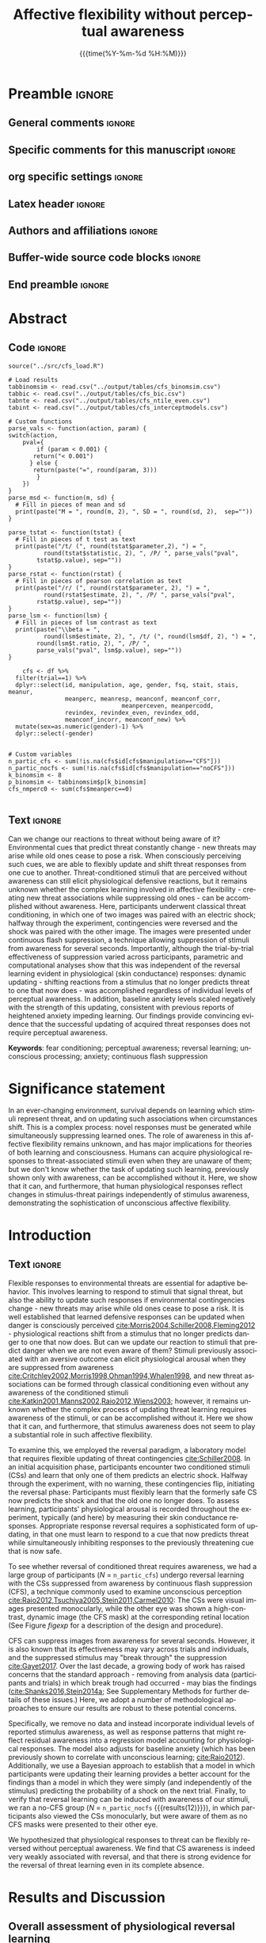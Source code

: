 #+TITLE: *Affective flexibility without perceptual awareness*
* Preamble                                                    :ignore:
** General comments                                           :ignore:
# ----------------------------------------------------------------------
# - Turn on synonyms by starting synosaurus-mode
# - Look up words using C-c sr
# - Turn on dictionary by starting flyspell-mode
# - Count words by section using org-wc-display
# ----------------------------------------------------------------------
** Specific comments for this manuscript                       :ignore:
# ----------------------------------------------------------------------
# Potential reviewers:
# - Stephen Flemming
# - Hakwan Lau
# ----------------------------------------------------------------------
** org specific settings                                        :ignore:
# ----------------------------------------------------------------------
#+OPTIONS: email:nil toc:nil num:nil author:nil date:t tex:t
#+STARTUP: align fold
#+SEQ_TODO: TODO(t) | DONE(d)
#+TAGS: figure(f) check(c) noexport(n) ignore(i)
#+LANGUAGE: en
#+EXCLUDE_TAGS: noexport TODO
#+DATE: {{{time(%Y-%m-%d %H:%M)}}}
# ----------------------------------------------------------------------
** Latex header                                                 :ignore:
# ----------------------------------------------------------------------
#+LATEX_CLASS:  myarticle
#+LATEX_HEADER: \usepackage{graphicx}
#+LATEX_HEADER: \usepackage{textcomp}
#+LATEX_HEADER: \usepackage{setspace}
#+LATEX_HEADER: \usepackage{amsmath}
#+LATEX_HEADER: \usepackage{mathtools}
# LATEX_HEADER: \usepackage{natbib}
#+LATEX_HEADER: \usepackage{cite}
#+LATEX_HEADER: \usepackage[labelfont=bf]{caption}
#+LATEX_HEADER: \usepackage{times}
# LATEX_HEADER: \renewcommand{\familydefault}{bch}
#+LATEX_HEADER: \usepackage[T1]{fontenc}
#+LATEX_HEADER: \graphicspath{{../output/figures/}{../lib/}}
#+LATEX_HEADER: \topmargin 0.0cm
#+LATEX_HEADER: \oddsidemargin 0.2cm
#+LATEX_HEADER: \textwidth 16cm 
#+LATEX_HEADER: \textheight 21cm
#+LATEX_HEADER: \footskip 1.0cm
#+LATEX_HEADER: \DeclarePairedDelimiterX{\infdivx}[2]{(}{)}{% 
#+LATEX_HEADER:       #1\;\delimsize\|\;#2% 
#+LATEX_HEADER: } 
#+LATEX_HEADER: \newcommand{\infdiv}{D_{KL}\infdivx} 
#+LATEX_HEADER: \DeclarePairedDelimiter{\norm}{\lVert}{\rVert}
#+LATEX_HEADER: \newcommand\sumin{\sum_{i=1}^{n}}
#+LATEX_HEADER: \newcommand{\Xoi}[1]{#1(i)}
#+LATEX_HEADER: \newcommand{\frakPQ}[2]{\frac{\Xoi{#1}}{\Xoi{#2}}}
#+LATEX_HEADER: \newcommand{\DKLPQ}[3]{D_{\mathrm{KL}}(#1 #3 #2)}
# LATEX_HEADER: \usepackage{indentfirst}
# ----------------------------------------------------------------------
** Authors and affiliations                                     :ignore:
# ----------------------------------------------------------------------
#+LATEX_HEADER: \author{
#+LATEX_HEADER: Philipp Homan,$^{1}$ 
#+LATEX_HEADER: H. Lee Lau,$^{1}$ 
#+LATEX_HEADER: Ifat Levy,$^{2}$
#+LATEX_HEADER: Candace M. Raio,$^{3}$ 
#+LATEX_HEADER: Dominik R. Bach,$^{4, 5}$\\ 
#+LATEX_HEADER: David Carmel,$^{6\ast}$
#+LATEX_HEADER: Daniela Schiller,$^{1\ast}$\\
#+LATEX_HEADER: \\
#+LATEX_HEADER: \normalsize{$^{1}$Department of Psychiatry,} 
#+LATEX_HEADER: \normalsize{Department of Neuroscience, and }
#+LATEX_HEADER: \normalsize{Friedman Brain Institute,}\\
#+LATEX_HEADER: \normalsize{Icahn School of Medicine at Mount Sinai}\\
#+LATEX_HEADER: \normalsize{1470 Madison Ave, NY, NY 10029, USA.}\\
#+LATEX_HEADER: \normalsize{$^{2}$Departments of Comparative Medicine,} 
#+LATEX_HEADER: \normalsize{Neuroscience and Psychology}\\
#+LATEX_HEADER: \normalsize{Yale University,}
#+LATEX_HEADER: \normalsize{New Haven, CT, USA.}\\
#+LATEX_HEADER: \normalsize{$^{3}$Department of Psychology, } 
#+LATEX_HEADER: \normalsize{New York University}\\
#+LATEX_HEADER: \normalsize{6 Washington Place, NY, NY 10003, USA.}\\
#+LATEX_HEADER: \normalsize{$^{4}$Clinical Psychiatry Research}\\
#+LATEX_HEADER: \normalsize{Department of Psychiatry, Psychotherapy, } 
#+LATEX_HEADER: \normalsize{and Psychosomatics}\\
#+LATEX_HEADER: \normalsize{University of Zurich, Zurich, Switzerland}\\
#+LATEX_HEADER: \normalsize{$^{5}$Wellcome Centre for Human Neuroimaging,}\\
#+LATEX_HEADER: \normalsize{12 Queen Square, London WC1N 3BG, UK}\\
#+LATEX_HEADER: \normalsize{$^{6}$Psychology Department, } 
#+LATEX_HEADER: \normalsize{University of Edinburgh}\\
#+LATEX_HEADER: \normalsize{7 George Square, Edinburgh EH8 9JZ, UK.}\\
#+LATEX_HEADER: \\
#+LATEX_HEADER: \normalsize{$^{\ast}$These authors contributed equally}\\ 
#+LATEX_HEADER: \normalsize{$^{\ast}$Correspondence: daniela.schiller@mssm.edu}
#+LATEX_HEADER: \normalsize{or dave.carmel@ed.ac.uk}\\
#+LATEX_HEADER: \\
# LATEX_HEADER: \normalsize{Word count: 595 + 1331 + 1083 + 922 words}
#+LATEX_HEADER: }
# -------------------------------------------------------------------------------
** Buffer-wide source code blocks                               :ignore:
# ----------------------------------------------------------------------
# Set elisp variables need for nice formatting We want no new lines in
# inline results and a paragraph size of 80 characters Important: this
# has to be evaluated witch C-c C-c in order to work in the current
# buffer
#+BEGIN_SRC emacs-lisp :exports none :results silent

; set timestamp format
;(setq org-export-date-timestamp-format "%FT%T%z")
(require 'org-wc)
(flyspell-mode t)
;(evil-declare-change-repeat 'company-complete)
(setq synosaurus-choose-method 'popup)
(synosaurus-mode t)
(auto-complete-mode t)
;(ac-config-default)
;(add-to-list 'ac-modes 'org-mode)
(linum-mode t)
(whitespace-mode t)
(setq org-babel-inline-result-wrap "%s")
(setq org-export-with-broken-links "mark")
(setq fill-column 72)
(setq whitespace-line-column 72)
;(setq org-latex-caption-above '(table image))
(setq org-latex-caption-above nil)
(org-toggle-link-display)
; don't remove logfiles at export
(setq org-latex-remove-logfiles nil)

; Keybindings
; (global-set-key (kbd "<f7> c") "#+CAPTION: ")
(defun setfillcolumn72 ()
	 (interactive)
   (setq fill-column 72)
	 )

(defun setfillcolumn42 ()
	 (interactive)
   (setq fill-column 42)
 )
(define-key org-mode-map (kbd "C-c c #") "#+CAPTION: ")
(define-key org-mode-map (kbd "C-c l #") "#+LATEX_HEADER: ")
(define-key org-mode-map (kbd "C-c f c 4 2") 'setfillcolumn42)
(define-key org-mode-map (kbd "C-c f c 7 2") 'setfillcolumn72)

(setq org-odt-category-map-alist
    '(("__Figure__" "*Figure*" "value" "Figure" org-odt--enumerable-image-p)))


; let ess not ask for starting directory
(setq ess-ask-for-ess-directory nil)

;(setq org-latex-pdf-process '("latexmk -pdflatex='xelatex
;-output-directory=../output/tex/ -interaction nonstopmode' -pdf
;-bibtex -f %f"))
(setq org-latex-logfiles-extensions 
    (quote("bcf" "blg" "fdb_latexmk" "fls" 
    "figlist" "idx" "log" "nav" "out" "ptc" 
    "run.xml" "snm" "toc" "vrb" "xdv")))

; deactivate link resolving
(setq org-activate-links nil)


#+END_SRC
#
#
#
# ----------------------------------------------------------------------
** End preamble                                                 :ignore:
# ----------------------------------------------------------------------
# Start with doublespacing 

\doublespacing
\clearpage

* Abstract
** Code                                                       :ignore:
#+HEADER: :exports none
#+BEGIN_SRC R :colnames yes :results silent :session 
source("../src/cfs_load.R")

# Load results
tabbinomsim <- read.csv("../output/tables/cfs_binomsim.csv")
tabbic <- read.csv("../output/tables/cfs_bic.csv")
tabnte <- read.csv("../output/tables/cfs_ntile_even.csv")
tabint <- read.csv("../output/tables/cfs_interceptmodels.csv")

# Custom functions
parse_vals <- function(action, param) {
switch(action,
	pval={
		if (param < 0.001) {
       return("< 0.001")
	  } else {
       return(paste("=", round(param, 3)))
		}
	})
}
parse_msd <- function(m, sd) {
  # Fill in pieces of mean and sd 
  print(paste("M = ", round(m, 2), ", SD = ", round(sd, 2),  sep=""))
}

parse_tstat <- function(tstat) {
  # Fill in pieces of t test as text
  print(paste("/t/ (", round(tstat$parameter,2), ") = ",
	      round(tstat$statistic, 2), ", /P/ ", parse_vals("pval", 
        tstat$p.value), sep=""))
}
parse_rstat <- function(rstat) {
  # Fill in pieces of pearson correlation as text
  print(paste("/r/ (", round(rstat$parameter, 2), ") = ",
	      round(rstat$estimate, 2), ", /P/ ", parse_vals("pval", 
        rstat$p.value), sep=""))
}
parse_lsm <- function(lsm) {
  # Fill in pieces of lsm contrast as text
  print(paste("\\beta = ",
	      round(lsm$estimate, 2), ", /t/ (", round(lsm$df, 2), ") = ", 
        round(lsm$t.ratio, 2), ", /P/ ", 
        parse_vals("pval", lsm$p.value), sep=""))
}

	cfs <- df %>% 
  filter(trial==1) %>%
  dplyr::select(id, manipulation, age, gender, fsq, stait, stais, meanur,
                meanperc, meanresp, meanconf, meanconf_corr,
								meanperceven, meanpercodd,
                revindex, revindex_even, revindex_odd,
                meanconf_incorr, meanconf_new) %>%
  mutate(sex=as.numeric(gender)-1) %>% 
  dplyr::select(-gender)


# Custom variables
n_partic_cfs <- sum(!is.na(cfs$id[cfs$manipulation=="CFS"]))
n_partic_nocfs <- sum(!is.na(cfs$id[cfs$manipulation=="noCFS"]))
k_binomsim <- 8
p_binomsim <- tabbinomsim$p[k_binomsim]
cfs_nmperc0 <- sum(cfs$meanperc==0)

#+END_SRC
** Text                                                       :ignore:
Can we change our reactions to threat without being aware of it?
Environmental cues that predict threat constantly change - new threats
may arise while old ones cease to pose a risk. When consciously
perceiving such cues, we are able to flexibly update and shift threat
responses from one cue to another. Threat-conditioned stimuli that are
perceived without awareness can still elicit physiological defensive
reactions, but it remains unknown whether the complex learning involved
in affective flexibility - creating new threat associations while
suppressing old ones - can be accomplished without awareness. Here,
participants underwent classical threat conditioning, in which one of
two images was paired with an electric shock; halfway through the
experiment, contingencies were reversed and the shock was paired with
the other image. The images were presented under continuous flash
suppression, a technique allowing suppression of stimuli from awareness
for several seconds. Importantly, although the trial-by-trial
effectiveness of suppression varied across participants, parametric and
computational analyses show that this was independent of the reversal
learning evident in physiological (skin conductance) responses:
dynamic updating - shifting reactions from a stimulus that no
longer predicts threat to one that now does - was accomplished
regardless of individual levels of perceptual awareness. In addition,
baseline anxiety levels scaled negatively with the strength of this
updating, consistent with previous reports of heightened anxiety
impeding learning. Our findings provide convincing evidence that the
successful updating of acquired threat responses does not require
perceptual awareness.
	
*Keywords*: fear conditioning; perceptual awareness; reversal learning;
unconscious processing; anxiety; continuous flash suppression

\clearpage

* Significance statement
In an ever-changing environment, survival depends on learning which
stimuli represent threat, and on updating such associations when
circumstances shift. This is a complex process: novel responses must be
generated while simultaneously suppressing learned ones. The role of
awareness in this affective flexibility remains unknown, and has major
implications for theories of both learning and consciousness. Humans can
acquire physiological responses to threat-associated stimuli even when
they are unaware of them; but we don't know whether the task of updating
such learning, previously shown only with awareness, can be accomplished
without it. Here, we show that it can, and furthermore, that human
physiological responses reflect changes in stimulus-threat pairings
independently of stimulus awareness, demonstrating the sophistication of
unconscious affective flexibility.

\clearpage

* Introduction
** Text                                                        :ignore:
Flexible responses to environmental threats are essential for adaptive
behavior. This involves learning to respond to stimuli that signal
threat, but also the ability to update such responses if environmental
contingencies change - new threats may arise while old ones cease to
pose a risk. It is well established that learned defensive responses can
be updated when danger is consciously perceived
[[cite:Morris2004,Schiller2008,Fleming2012]] - physiological reactions
shift from a stimulus that no longer predicts danger to one that now
does. But can we update our reaction to stimuli that predict danger when
we are not even aware of them? Stimuli previously associated with an
aversive outcome can elicit physiological arousal when they are
suppressed from awareness
[[cite:Critchley2002,Morris1998,Ohman1994,Whalen1998]], and new threat
associations can be formed through classical conditioning even without
any awareness of the conditioned stimuli
[[cite:Katkin2001,Manns2002,Raio2012,Wiens2003]]; however, it remains
unknown whether the complex process of updating threat learning requires
awareness of the stimuli, or can be accomplished without it. Here we
show that it can, and furthermore, that stimulus awareness does not seem
to play a substantial role in such affective flexibility.

To examine this, we employed the reversal paradigm, a laboratory model
that requires flexible updating of threat contingencies
[[cite:Schiller2008]]. In an initial acquisition phase, participants
encounter two conditioned stimuli (CSs) and learn that only one of them
predicts an electric shock. Halfway through the experiment, with no
warning, these contingencies flip, initiating the reversal phase:
Participants must flexibly learn that the formerly safe CS now predicts
the shock and that the old one no longer does. To assess learning,
participants' physiological arousal is recorded throughout the
experiment, typically (and here) by measuring their skin conductance
responses. Appropriate response reversal requires a sophisticated form
of updating, in that one must learn to respond to a cue that now
predicts threat while simultaneously inhibiting responses to the
previously threatening cue that is now safe.

To see whether reversal of conditioned threat requires awareness, we had
a large group of participants (/N/ = src_R[:session]{n_partic_cfs})
undergo reversal learning with the CSs suppressed from awareness by
continuous flash suppression (CFS), a technique commonly used to examine
unconscious perception
[[cite:Raio2012,Tsuchiya2005,Stein2011,Carmel2010]]: The CSs were visual
images presented monocularly, while the other eye was shown a
high-contrast, dynamic image (the CFS mask) at the corresponding retinal
location (See Figure [[figexp]] for a description of the design and
procedure).

CFS can suppress images from awareness for several seconds. However, it
is also known that its effectiveness may vary across trials and
individuals, and the suppressed stimulus may "break through" the
suppression [[cite:Gayet2017]]. Over the last decade, a growing body of
work has raised concerns that the standard approach - removing from
analysis data (participants and trials) in which break trough had
occurred - may bias the findings ([[cite:Shanks2016,Stein2014a]]; See
Supplementary Methods for further details of these issues.) Here, we
adopt a number of methodological approaches to ensure our results are
robust to these potential concerns.

Specifically, we remove no data and instead incorporate individual
levels of reported stimulus awareness, as well as response patterns that
might reflect residual awareness into a regression model accounting for
physiological responses. The model also adjusts for baseline anxiety
(which has been previously shown to correlate with unconscious learning;
[[cite:Raio2012]]). Additionally, we use a Bayesian approach to
establish that a model in which participants were updating their
learning provides a better account for the findings than a model in
which they were simply (and independently of the stimulus) predicting
the probability of a shock on the next trial. Finally, to verify that
reversal learning can be induced with awareness of our stimuli, we ran a
no-CFS group (/N/ = src_R[:session]{n_partic_nocfs} {{{results(12)}}}),
in which participants also viewed the CSs monocularly, but were aware of
them as no CFS masks were presented to their other eye.

We hypothesized that physiological responses to threat can be flexibly
reversed without perceptual awareness. We find that CS awareness is
indeed very weakly associated with reversal, and that there is strong
evidence for the reversal of threat learning even in its complete
absence.

* Results and Discussion
** Overall assessment of physiological reversal learning
*** Code                                                      :ignore:
#+HEADER: :exports none
#+BEGIN_SRC R :colnames yes :results silent :session 
dfm <- df %>% dplyr::select(id, manipulation, stage, spider,
                            trial, ctrial, logdcm2) #%>%
  #group_by(stage, spider, id)
lmerfit <- lmer(scale(logdcm2) ~ manipulation * stage * spider + 
                    scale(ctrial) + (1 + stage + spider|id), data=dfm)
lsm <- lsmeans(lmerfit, c("manipulation", "stage", "spider"))
ct1 <- contrast(lsm, list("CFS, Acq > Rev"=c(1, 0, -1, 0, -1, 0,  1, 0),
                          "no-CFS, Acq > Rev"=c(0, 1, 0, -1, 0, -1,  0, 1),
                          "CFS > no-CFS"=c(1, -1, -1, 1, -1, 1,  1, -1)))
ct1df <- as.data.frame(summary(ct1))
#+END_SRC

*** Text                                                        :ignore:
To assess the physiological arousal evoked by CSs, we used a model-based
approach [[cite:Bach2010]] to estimate the amplitude of anticipatory
sudomotor nerve activity (SNA) from skin conductance data recorded
during stimulus presentation. A variational Bayes approximation was
employed to invert a forward model that describes how hidden SNA
translates into observable SCRs (see Materials and Methods). Previous
work has shown that this approach is more sensitive than conventional
SCR peak-to-peak analysis [[cite:Bach2010,Bach2014,Staib2015]]. Figure
[[figtc]]A shows the time course of evoked SNA to Spiders A and B,
separately for the CFS and no-CFS groups. In both groups, responses to
Spider A relative to Spider B were larger during the acquisition phase
and smaller during the reversal phase. To quantify the magnitude of
physiological reversal learning, we calculated a reversal learning index
for each participant (see Materials and Methods). The reversal learning
index was positive (indicating successful reversal) and significantly
greater than zero for both the CFS and no-CFS groups (Figure
[[figtc]]B).

Specifically, a linear mixed model (see Materials and Methods for
details) revealed a significant interaction of stage and spider in both
groups (CFS: src_R[:session]{parse_lsm(ct1df[1, ])} {{{results(\beta =
0.27\, /t/ (2935) = 4.23\, /P/ = < 0.001)}}}; no-CFS:
src_R[:session]{parse_lsm(ct1df[2, ])} {{{results(\beta = 1.23\, /t/
(2935) = 7.29\, /P/ = < 0.001)}}}); the interaction was stronger in the
no-CFS group than the CFS group (interaction of group, stage, and
spider; src_R[:session]{parse_lsm(ct1df[3, ])} {{{results(\beta =
-0.96\, /t/ (2935) = -5.35\, /P/ = < 0.001)}}}). Note that a significant
interaction is formally equivalent to a significant reversal learning
index. These results indicate that
reversal learning was evident in both groups, and more pronounced in the
no-CFS group.

As previous work has found a negative association between anxiety and
threat acquisition with and without awareness [[cite:Raio2012]], we also
calculated correlations between the CFS group's baseline anxiety
measures (STAIT, STAIS, FSQ) and the reversal learning index. Overall,
reversal learning decreased significantly with increasing levels of
state and trait anxiety, and to a lesser but non-significant extent for
spider phobia (Figure [[figtc]]C).

** Reversal learning and perceptual awareness
*** Code                                                       :ignore:
#+HEADER: :exports none
#+BEGIN_SRC R :colnames yes :results silent :session 
t1 <- t.test(meanresp ~ manipulation, data=cfs)
t2 <- t.test(cfs$meanresp[cfs$manipulation=="CFS"]-1, mu=0.5)
t3 <- t.test(meanconf ~ manipulation, data=cfs)
t4 <- t.test(cfs$meanconf_corr[cfs$manipulation=="CFS"], mu=1)
t5 <- t.test(meanperc ~ manipulation, data=cfs)
t6 <- t.test(cfs$meanperc[cfs$manipulation=="CFS"], mu=0)
m1 <- round(mean(cfs$meanresp[cfs$manipulation=="CFS"]-1), 2)
s1 <- round(sd(cfs$meanresp[cfs$manipulation=="CFS"]-1), 2)
m2 <- round(mean(cfs$meanresp[cfs$manipulation=="noCFS"]-1), 2)
s2 <- round(sd(cfs$meanresp[cfs$manipulation=="noCFS"]-1), 2)
m3 <- round(mean(cfs$meanconf[cfs$manipulation=="CFS"]), 2)
s3 <- round(sd(cfs$meanconf[cfs$manipulation=="CFS"]), 2)
m4 <- round(mean(cfs$meanconf[cfs$manipulation=="noCFS"]), 2)
s4 <- round(sd(cfs$meanconf[cfs$manipulation=="noCFS"]), 2)
m5 <- round(mean(cfs$meanperc[cfs$manipulation=="CFS"]), 2)
s5 <- round(sd(cfs$meanperc[cfs$manipulation=="CFS"]), 2)
m6 <- round(mean(cfs$meanperc[cfs$manipulation=="noCFS"]), 2)
s6 <- round(sd(cfs$meanperc[cfs$manipulation=="noCFS"]), 2)
r1 <- cor.test(cfs$meanperceven[cfs$manipulation=="CFS"], 
               cfs$meanpercodd[cfs$manipulation=="CFS"])
#+END_SRC

*** Text                                                       :ignore:
The CFS manipulation reduced awareness of the CSs; as expected, however,
it was differentially effective in doing so across participants,
precluding an overall conclusion that all learning under CFS happened
non-consciously. The CFS group showed significantly lower accuracy in
response to the "which seen?" question (src_R[:session]{parse_msd(m1,
s1)} {{{results(Mean = 0.46\, SD = 0.29)}}}) compared to the no-CFS
group (src_R[:session]{parse_msd(m2, s2)} {{{results(Mean = 0.86\, SD =
0.16)}}}; src_R[:session]{parse_tstat(t1)} {{{results(/t/ (22.77) =
-7.24\, /P/ < 0.001)}}}), and accuracy in the CFS group was not
significantly different from the 50% random-response level
(src_R[:session]{parse_tstat(t2)} {{{results(/t/ (85) = -1.21\, /P/ =
0.229)}}}). The CFS group also showed lower confidence
(src_R[:session]{parse_msd(m3, s3)} {{{results(Mean = 0.73\, SD =
0.65)}}}) than the no-CFS group (src_R[:session]{parse_msd(m4, s4)}
{{{results(Mean = 1.83\, SD = 0.08)}}}; src_R[:session]{parse_tstat(t3)}
{{{results(/t/ (95.38) = -15.05\, /P/ < 0.001)}}}).

However, group differences in accuracy and confidence, and even
random-level response accuracy, are not sufficient to establish an
absence of perceptual awareness in the CFS group. Notably, average
confidence of correct responses in this group was low but significantly
greater than the minimum value of 1 (src_R[:session]{parse_tstat(t4)}
{{{results(/t/ (77) = 22.28\, /P/ < 0.001)}}}), suggesting that at least
some participants were aware of some of the CSs; learning might thus
have arisen from a subset of trials and/or participants where such
awareness occurred. To address this, we quantified CS awareness by
calculating an awareness index for each participant, ranging in possible
values from 0 for no awareness to 1 for full awareness (see Materials
and Methods). Although the awareness index of the CFS group
(src_R[:session]{parse_msd(m5, s5)} {{{results(M = 0.28\, SD = 0.34)}}})
was significantly lower than the no-CFS group's
(src_R[:session]{parse_msd(m6, s6)} {{{results(Mean = 0.92\, SD =
0.18)}}}; src_R[:session]{parse_tstat(t5)} {{{results(/t/ (23.93) =
-10.19\, /P/ < 0.001)}}}), it was still significantly higher than zero
(src_R[:session]{parse_tstat(t6)} {{{results(/t/ (85) = 7.59\, /P/ <
0.001)}}}).

Therefore, in order to test our main hypothesis that the reversal of
acquired threat responses can be achieved without perceptual awareness,
we characterized the quantitative relation between the level of
awareness and the magnitude of reversal learning. To control for
possible artifacts of regression to the mean (see Supplementary
Methods), we first calculated the correlation between two independent
estimates of the awareness index [[cite:Shanks2016]], one calculated
from even-numbered trials, the other from odd-numbered trials. These
measures were strongly correlated (src_R[:session]{parse_rstat(r1)}
{{{results(/r/ (84) = 0.96\, /P/ < 0.001)}}}; Figure
[[figregressions]]A); participants' awareness level in one set of trials
was thus overwhelmingly predictive of their awareness in the other set,
demonstrating the reliability of the awareness measure and indicating
that an individual's overall awareness index was unlikely to have an
extreme value that was due to measurement-level noise.

Next, we examined the association between the reversal learning index
and the awareness index, using values of both indices obtained
separately from even (Figure [[figregressions]]B) and odd (Figure
[[figregressions]]C) trials. As the color-coding of Figure
[[figregressions]] shows, the relation between individual participants'
reversal learning and their awareness was highly consistent across these
separate measurements. In light of this, we pooled the data from all
trials and regressed the reversal learning index on the perceptual
awareness index (Figure [[figregressions]]D). The parameter of interest
was the intercept, which corresponds to the magnitude of reversal
learning at zero perceptual awareness. The intercept was positive and
significantly different from zero, and furthermore, the awareness index
regressor did not contribute significantly to prediction of reversal
learning; importantly, this finding was even stronger in models that
accounted for STAIT scores and a binary factor indicating whether
participants were tracking the stimuli with their responses (see
Materials and Methods; Figure [[figregressions]]E and Table
[[tabint]]).

** Comparing learning and expectation-based accounts
Well-controlled lab-based conditioning procedures require strict
constraints that preclude complete randomization of the number and order
of different CSs; this comes with a cost: participants are able to
develop expectations with above-chance validity, based on the sequence
of trials so far, about the likelihood of a shock on any upcoming
trial. Even without any awareness of the CSs, a participant should have
been able to distinguish two types of trials: reinforced (with shock)
and non-reinforced (no-shock). In a study with two CSs and a 100%
reinforcement rate like ours, such expectations would correspond to an
anticipated pattern of alternating trial-types (shock/no-shock or vice
versa), with an increase in shock anticipation after every no-shock
trial. The question, therefore, was whether the physiological responses
we had measured might simply reflect participants' pattern-based
anticipation of shock, rather than learning of the contingencies
associated with the CSs.

To answer this question, we used a Bayesian approach to compare the
probability of our findings being accounted for by a classic
Rescorla-Wagner learning model [[cite:Rescorla1972]] and a
trial-sequence model. We hypothesized that successful threat reversal
without perceptual awareness should be better explained by the
Rescorla-Wagner learning model, whereas simple pattern-based expectation
would be better explained by the trial-sequence learning model. We used
maximum likelihood estimation to assess the log likelihood and calculate
the Bayesian Information Criterion (BIC) of each model (See Materials
and Methods for details of each model and calculation of the BIC). A
smaller BIC indicates a better model, and BIC values can thus be
compared by calculating the difference between them and interpreting the
resulting \Delta BIC as providing evidence against the higher BIC. The
Rescorla-Wagner model (BIC: 562.1) outperformed the pattern-based
expectation model (BIC: 584.9), with the difference (\Delta BIC: 22.9)
greater than 10, suggesting that the evidence against the trial
switch model is very strong [[cite:Raftery1995]]. Repeating this
comparison for just the participants with zero mean awareness confirmed
the lower BIC for the Rescorla-Wagner model (BIC: 114.3) compared to the
pattern-based expectation model (BIC: 125.7), with the difference again
greater than 10 (\Delta BIC: 11.3; see also
Figure S[[figmodelfits]]). This model comparison provides convincing
evidence that a classical Rescorla-Wagner learning model explains our
findings better than an alternative expectation-based model.

** Discussion                                                  :ignore:
These results indicate that participants were able to update their
defensive physiological responses independently of their awareness of
threat-related cues. Previous studies have shown that new threat
associations can be formed without perceptual awareness of the
conditioned stimuli
[[cite:Manns2002,Wiens2003,Morris1998,Raio2012]]. However, until now it
was unknown whether the far more complex process of threat reversal -
shifting reactions from a stimulus that no longer predicts danger to one
that now does - can be accomplished without awareness.  Our finding of
reversal learning occurring independently of the level of perceptual
awareness suggests that separate processes underlie affective
flexibility and conscious processing [[cite:Lau2011]]. Conversely, the
negative correlation between reversal learning and anxiety suggests that
the various impairments caused by anxiety are not limited to systems
underlying conscious processes.

Previous studies have pointed out the limitations of using accuracy and
confidence measures to assess perceptual awareness, and suggested
remedies including the calculation of metacognitive sensitivity measures
[[cite:Fleming2014]], Bayesian statistics [[cite:Dienes2015]], or
parametric variation of the experimental manipulation
[[cite:Schmidt2015]]. The present study addresses an issue not covered
in previous discussions, by showing that a trial-wise analysis may
reveal hints for incomplete suppression that analyses relying on average
measures might easily miss. Future studies that rely on forced-choice
questions for awareness assessment should thus examine response patterns
across trials in addition to collecting aggregate measures. 

The ability to reverse conditioned responses depends on the integrity of
circuitry spanning several neural regions, particularly the ventromedial
prefrontal cortex (vmPFC) and its connections with the
amygdala[[cite:Morris2004]] where threat associations are formed
[[cite:Roy2012]]. Consistent with this, it is known that patients with
anxiety disorders often show rigid and inflexible threat responses in
conjunction with prefrontal cortex dysfunction
[[cite:Ressler2007,Rauch2006]]. Indeed, the real-life settings that
people with anxiety disorders find challenging often require the
updating and shifting of threat responses. Deficits in affective
flexibility may thus explain the threat learning and extinction deficits
seen in such disorders [[cite:Duits2015]]. Compared to healthy controls,
patients are less able to distinguish between safe and unsafe stimuli in
threat learning (when it is adaptive to do so), and distinguish between
them to a greater extent during extinction (when it is
non-adaptive). Threat learning without perceptual awareness is also
negatively correlated with baseline state anxiety in healthy
participants [[cite:Raio2012]]. Our new finding that baseline anxiety is
negatively correlated with affective flexibility suggests a potential
use for reversal learning as a model paradigm for investigating how
anxiety modulates various processes in a variety of disorders,
including, for example, posttraumatic stress disorder, in which there is
an impairment of threat inhibition [[cite:Jovanovic2011]].

* Materials and Methods
** Participants
Ninety-eight healthy participants (mean age = 29.97; range 18-65) were
assigned to one of the two groups: reversal learning with CFS (CFS
group; /N/ = 86, 48 female) or without CFS (no-CFS group; /N/ = 12, 5
female). Assignment was random until each group reached a size of 12;
subsequent participants were assigned to the CFS group. Measures of
trait and state anxiety (Spielberger Trait-State Anxiety Inventory
[[cite:Spielberger1983]]; STAIT and STAIS, respectively) and spider
phobia (Fear of Spider Questionnaire; FSQ [[cite:Szymanski1995]]) were
taken prior to participation and did not differ between the groups
(Table S[[tabsample]]). The experiment was approved by the Institutional
Review Board of the Icahn School of Medicine at Mount Sinai. All
participants provided written informed consent and were financially
compensated for their participation.

** Experimental procedure
Participants viewed the stimuli monocularly, through a mirror
stereoscope (StereoAids, Australia) placed at a distance of 45 cm from a
17-inch Dell monitor. The CSs (schematic low-contrast images of
spiders), presented to the left eye only, were suppressed from awareness
in the CFS group: while the left eye saw them, the right eye was
presented with "Mondrians" - arrays of high contrast, multi-colored,
randomly generated rectangles alternating at 10 Hz. Both the CSs and the
CFS masks were flanked by identical textured black and white bars, to
facilitate stable ocular vergence. The no-CFS group viewed identical CSs
(also presented monocularly), but with no Mondrians presented to the
other eye.

The experiment consisted of 16 acquisition trials followed by 16
reversal trials. One of two spider images was presented on each
trial. During acquisition, spider A always terminated with a shock and
spider B never did. Reversal occurred halfway through the experiment:
spider B now terminated with a shock and spider A did not. The spider
stimuli were presented for 6 s each in pseudorandomized order. One of
four possible trial orders was used for each participant. Orders were
generated by imposing specific constraints on the trial order, such that
the first trial was always reinforced and no more than two of the same
trial type ever occurred consecutively.

Trial order and spider identity were counterbalanced across
participants. To assess the effectiveness of the awareness
manipulation [[cite:Merikle2001]], 1 s after the offset of every CS
participants were shown the question "Which seen?" (1 = flower, 2 =
spider; notably, flowers were never shown, meaning the question
addressed detection rather than discrimination as it could be answered
correctly even with a brief glimpse). This was followed by the question
"How confident?" (1 = guess to 3 = sure; participants were instructed to
indicate how confident they were of the flower/spider answer they had
just given). Both questions were presented binocularly (1.5 - 2 s each,
during which responses had to be given by pressing number keys on a
standard keyboard). The second question was followed by an 8 to 10 s
inter-trial interval.

** Psychophysiological stimulation and measurement
Mild electric shocks were delivered using a Grass Medical Instruments
SD9 stimulator and stimulating bar electrode attached to the
participant's right wrist. Shocks (200ms; 50pulse/s) were delivered at a
level determined individually by each participant as "uncomfortable but
not painful" (maximum of 60V), during a work-up procedure prior to the
experiment.  

Skin conductance responses (SCR) were measured with Ag-AgCl electrodes,
filled with standard isotonic NaCl electrolyte gel, and attached to the
middle phalanges of the second and third fingers of the left hand. SCR
signals were sampled continuously at a rate of 200 Hz, amplified and
recorded with a MP150 BIOPAC Systems skin conductance module connected
to a PC.

** Analysis of physiological responses
*** Model-based analysis 
We estimated SNA from SCR data with a model-based variational Bayes
approximation [[cite:Bach2010]], inverting a forward model that
describes how (hidden) SNA translates into (observable) SCR. A unit
increase in SNA corresponds to an increase in SCR of 1 micro
Siemens. The model assumes that the observed SCR can be decomposed into
different components including anticipation, evocation, and spontaneous
fluctuations, each of which are generated by bursts of SNA driven by
changes in sympathetic arousal. The generative (forward) model thus
describes how sympathetic arousal, the physiological measure that is
taken as an index of the psychological process of threat, translates
into sudomotor nerve bursts which then generate the observable SCR
[[cite:Bach2010]]. Using Bayesian inference, the forward model can then
be reversed in order to estimate the most likely underlying SNA given
the observed SCR:

\begin{equation}
p(\theta|y) = \frac{p(\theta)p(y|\theta)}{p(y)},
\end{equation}
#
where the most likely parameter vector \theta (corresponding to the SNA)
given the observed outcome $y$ (corresponding to the SCR) is given by
the prior estimate of \theta weighted by the likelihood of $y$ given
\theta. Solving this equation involves integration over the model
evidence p(y) which is analytically hard to compute (and possibly
intractable). This can be resolved by replacing this integration problem
by an optimization problem, which can be approximated with Variational
Bayes procedures [[cite:Friston2006a]], where the log of the model
evidence can be framed as the sum of the Kullback-Leibler divergence and
the Free Energy. By maximizing the Free Energy the Kullback-Leibler
divergence is minimized, and a lower bound to the log model evidence can
be derived iteratively.

The SNA estimates were computed using previously developed software
package PsPM [[cite:Bach2010]] implemented in MATLAB R2016b (The
Mathworks Inc, Natick, MA, USA). The statistical analyses were conducted
with the R software [[cite:R-Core-Team2016]]
(src_R[:session]{version$version.string} {{{results(R version 3.4.2
(2017-09-28))}}}) and the libraries lme4 [[cite:Bates2005]] and lsmeans
[[cite:Lenth2016]]. Welch's t-tests were used instead of two sample
t-tests when groups had unequal variances.

*** Reversal Learning Index 
An estimate of SNA was obtained for each trial. We expected Spider A to
evoke greater SNA than Spider B during the acquisition phase, and Spider
B to evoke greater SNA than Spider A during the reversal phase. The
strength of reversal learning can thus be quantified by calculating,
separately for the acquisition and reversal phases, the difference
between the average SNA evoked by each spider. To quantify the degree of
reversal (which is formally equivalent to the interaction of phase and
stimulus), the reversal learning index was calculated by subtracting the
difference between mean SNAs evoked by each spider during reversal from
the difference during acquisition (the larger the index, the greater the
magnitude of reversal learning):

\begin{equation}
\begin{aligned}
  \text{Reversal learning index} &= \Delta \text{Acquisition} - \Delta \text{Reversal} \\
 \Delta \text{Acquisition} &= [\text{mean(Spider A)} - \text{mean(Spider B)}]_{\mathrm{Acquisition}} \\
    \Delta \text{Reversal} &= [\text{mean(Spider A)} - \text{mean(Spider B)}]_{\mathrm{Reversal}} 
\end{aligned}
\end{equation}
To formally test for group differences in the strength of reversal
learning, we computed a linear mixed model using the lme4 library in
R. We used the skin conductance response (converted to a model-based
measure of sudomotor nerve activity, SNA) as the dependent variable and
entered group (CFS, no-CFS), stage (acquisition, reversal), and spider
(spider A, spider B) as well as a continuous variable for trial (to
account for habituation) as predictors. The random structure of the
model included an intercept and slopes for stage and spider.

** Assessments of perceptual awareness
*** Perceptual awareness index 
To characterize participants' reported awareness of CSs, each trial was
assigned a perceptual awareness score, defined by a combination of
detection and confidence responses: Correct answers with a confidence
rating of 1 (guess) and incorrect answers irrespective of confidence
were assigned an awareness score of 0; correct answers with a confidence
rating of 2 (medium) were assigned a score of 0.5, and correct answers
with a confidence rating of 3 (high) were assigned an awareness score
of 1. A perceptual awareness index was calculated for each participant
by averaging awareness scores across all trials.

*** Stimulus-response association patterns ("tracking") 
We also assessed response patterns across trials, to see whether
participants were able to track stimuli with their responses, accurately
discriminating the images despite not being able to label them. We
plotted individual trial-by-trial responses to the question "Which
seen?", overlaid on the trial-by-trial presentation of spiders (spider
A, spider B; Figure S[[figbinomsim]]A). We then calculated the number of
consecutive "hits", defined as the number of consecutive trials where
these two time-courses were either identical or consistently in
opposition, suggesting that there was a possible association between the
stimulus and the response during those trials. The probability of such
consecutive hits occurring by chance alone can be derived as follows:

Let $p = 0.5$ be the probability of a hit, $k$ the number of consecutive
hits, $n$ the number of trials left, $i$ the number of consecutive hits
already observed; the chance of observing $k$ consecutive hits for the
remaining $n$ trials can then be formulated as a recursive problem:
\begin{align}
f_{p, k}(i, n) = pf_{p, k}(i + 1, n - 1) + (1 - p) f_{p, k}(0, n-1),
\end{align}
which can be solved analytically with dynamic programming or recursion.
Trivially, $f_{p, k}(k, n) = 1$ for $n \geq 0$ since $k$ consecutive
hits have already been observed, and $f_{p, k}(i, n) = 0$ for $k - i >
n$ since there are not enough trials left to observe $k$ consecutive
hits.  

For example, assuming we want to know how likely it is to observe $k =
8$ consecutive hits within $n = 32$ trials given $p = 0.5$, i.e.,
$f_{0.5, 8}(0, 32)$, we find that this yields a probability of 0.050.

Alternatively, the probability can be derived by simulation for all
possible numbers of consecutive hits within 32 trials (i.e., from 1 to
31). For each possible number, we thus also simulated 10^5 draws of a
binomial distribution and calculated the average probability of that
number of hits being consecutive. As can be seen in Figure
S[[figbinomsim]]B, the result for 8 consecutive hits
(src_R[:session]{p_binomsim}) was very close to the analytical
solution. Fifteen participants showed evidence of tracking the spiders
or the shocks with their responses (8 or more consecutive hits);
notably, 3 of these participants appeared to have a perceptual awareness
index of zero. We thus adjusted our subsequent analysis with an
additional binary covariate, indicating whether participants did or did
not show 8 or more consecutive hits.

** Comparing learning and expectation-based models
The Rescorla-Wagner model [[cite:Rescorla1972]] describes how the
prediction for each trial is updated according to a prediction error and
learning rate:

\begin{equation}
\begin{aligned}
V_{n+1}(x_{n}) &= V_{n}(x_{n}) + \alpha \delta_{n} \\
\delta_{n} &= r_{n} - V_{n}(x_{n}), \\
\end{aligned}
\end{equation}
#
where $x_{n}$ is the conditioned stimulus on trial $n$ (Spider A or
Spider B), and \delta_{n} is the punishment prediction error that
measures the difference between the expected and the actual shock
($r_{n}$) on trial $n$. The learning rate \alpha for the value update is
a constant free parameter. The value for the CS not observed on trial
$n$ remains unchanged. To derive the best fits for the Rescorla-Wagner
model, we assumed that $V_{0} = 0.5$, reflecting the assumption that
getting a shock or not was equally likely for the first trial.

For the alternative trial-sequence learning model, we assumed that a
participant expecting a strict sequence of alternating trial types
(shock/no shock or vice versa) would update this expectation according
to the actually encountered trial types and a constant learning rate:

\begin{equation}
\begin{aligned}
V'_{n+1} &= V'_{n} + \alpha' \delta'_{n} \\
\delta'_{n} &= r'_{n} - V'_{n} \\
\tau_{n} &= \lvert (r'_{n-1} - 1) \rvert, \\
\end{aligned}
\end{equation}
#
where $V'_{n+1}$ is the expected trial type switch at trial $n+1$ (if
$V'_{n+1}$ is larger than 0.5, a trial switch is expected), $\alpha'$ is
the learning rate, and $\delta'_{n}$ is the prediction error. The
prediction error corresponds to the difference between the actual trial
type switch for trial $n$ ($r'_{n}$; coded as one for a trial type
switch and zero for an equal trial type) and the expectation for trial
n. A changing trial type for trial n was tracked by $\tau_{n}$, which
was one if the preceding trial was zero and zero if the preceding trial
type was one. To map these expectations onto expected values, we assumed
that

\begin{equation}
\begin{aligned}
V_{n+1} &= 
\begin{cases}
V'_{n+1} \cdot \tau_{n} + (1 - V'_{n+1}) (1 - \tau_{n}), & \text{if } V' > 0.5 \\
V'_{n+1},                              & \text{otherwise},  
\end{cases}
\end{aligned}
\end{equation}
#
where the expected value for trial $n+1$ was calculated according to
whether a trial type switch was expected ($V' > 0.5$) or not.  

We performed a formal model comparison between the conventional
Rescorla-Wagner model and the trial switch model for our data set
(Figure S[[figmodelfits]]), using maximum likelihood estimation and
non-linear optimization (implemented with the fmincon function in MATLAB
R2016b (The Mathworks Inc, Natick, MA, USA). Using the log likelihood,
we calculated the Bayesian Information Criterion (BIC) to compare the
two models as follows:

\begin{equation}
\begin{aligned}
\text{BIC} = \text{log}(n)\,k - 2 \cdot \text{log}(\hat{L}),
\end{aligned}
\end{equation}
#
where $n$ is the number of data points, $k$ is the number of regressors,
and $\hat{L}$ is the maximized value of the likelihood function.
 
* Acknowledgments
All authors declare no conflicts of interest with regard to the current
study. We thank Patrik Vuilleumier who created and shared the spider
stimuli. This work was supported in part through the computational
resources and staff expertise provided by Scientific Computing at the
Icahn School of Medicine at Mount Sinai.  Funding was provided by NIMH
grant MH105515 and a Klingenstein-Simons Fellowship Award in the
Neurosciences to D.S.; ERC Advanced Grant XSPECT-DLV-692739 to D.C.
(Co-I); and Swiss National Science Foundation grant SNF 161077 to
P.H. The funding source had no role in the design and conduct of the
study; collection, management, analysis, and interpretation of the data;
preparation, review, or approval of the manuscript; and decision to
submit the manuscript for publication.

\clearpage

* References                                                  :ignore:
\bibliographystyle{pnas}
\bibliography{master}

\clearpage
\singlespace

* Tables and Figures
# go back to single space for Tables and Figures
\singlespacing

** STable. Intercept models                                    :ignore:
# go back to single space for Tables and Figures
#+NAME: srctabint
#+HEADER: :exports results 
#+BEGIN_SRC R :results value :colnames yes :session :cache no 
tabintr <- tabint[1:9, ] %>% 
   mutate(model=c(rep(1, 2), rep(2, 3), rep(3, 4)))
tabintr$X <- as.character(tabintr$X)
tabintr[, 2:4] <- round(tabintr[, 2:4], 1)
tabintr[, 5] <- round(tabintr[, 5], 3)

# Reorder cols
tabintr <- tabintr[, c(6, 1, 2, 3, 4, 5)]

colnames(tabintr) <- c("*Model*", "*Predictor*", "*Beta*", 
                       "*SE*", "*/t/*", "*/P/*")
tabintr[1:9, 2] <- c("Intercept", "Awareness index", 
                  "Intercept", "STAIT", "Awareness index", 
                  "Intercept", "STAIT", "Tracking score", "Awareness index") 

return(tabintr)
#+END_SRC


#+ATTR_LATEX: center:nil
#+ATTR_LATEX: \tiny
#+CAPTION: *Regression coefficients for all awareness index models.*
#+CAPTION: Reversal learning was the dependent variable in all models. 
#+CAPTION: Model 1 included an intercept
#+CAPTION: and the perceptual awareness index;
#+CAPTION: model 2 additionally included STAIT 
#+CAPTION: scores; model 3 additionally included
#+CAPTION: STAIT and tracking scores.
#+NAME: tabint
#+RESULTS[6997f58c8225bfba4b5c193fdfb71ec02e66c956]: srctabint
| *Predictor*     | *Beta* | *SE* | */t/* | */P/* | *Model* |
|-----------------+--------+------+-------+-------+---------|
| Intercept       |    0.3 |  0.2 |   2.1 | 0.035 |       1 |
| Awareness index |   -0.1 |  0.4 |  -0.4 | 0.692 |       1 |
| Intercept       |    1.4 |  0.5 |     3 | 0.004 |       2 |
| STAIT           |      0 |    0 |  -2.3 | 0.024 |       2 |
| Awareness index |   -0.2 |  0.4 |  -0.5 | 0.596 |       2 |
| Intercept       |    1.5 |  0.5 |   3.1 | 0.003 |       3 |
| STAIT           |      0 |    0 |  -2.4 | 0.021 |       3 |
| Tracking score  |   -0.3 |  0.3 |    -1 | 0.318 |       3 |
| Awareness index |   -0.2 |  0.4 |  -0.5 | 0.597 |       3 |

\clearpage

** Figure. Experimental design                                 :ignore:
#+NAME: cropfigexp
#+BEGIN_SRC sh :exports results :results silent
# if [ ! -f ../output/figures/cfs_revtask-crop.pdf]; then 
    pdfcrop ../output/figures/cfs_revtask.pdf
# fi 
#+END_SRC
#+NAME: figexp
#+CAPTION: *Experimental design and procedure.*
#+CAPTION: In each trial of the acquisition phase,
#+CAPTION: participants were presented with one of
#+CAPTION: two stimuli (schematic pictures of
#+CAPTION: spiders, presented monocularly for 6 sec
#+CAPTION: and suppressed from awareness by a CFS
#+CAPTION: mask shown to the other eye). One image
#+CAPTION: (spider A) always terminated with a mild
#+CAPTION: electric shock to the wrist, whereas the
#+CAPTION: other (spider B) never did. Halfway
#+CAPTION: through the experiment, with no warning,
#+CAPTION: the contingencies flipped and the reversal
#+CAPTION: phase began: the formerly safe stimulus
#+CAPTION: (spider B) now predicted the shock, and
#+CAPTION: the old threat-associated one (spider
#+CAPTION: A) was now safe. Each spider was shown 8
#+CAPTION: times in each phase. Trial order was
#+CAPTION: pseudorandomized (see Materials and
#+CAPTION: Methods) and spider identity (A and B) was
#+CAPTION: counterbalanced across participants. To
#+CAPTION: assess the success of the awareness
#+CAPTION: manipulation, participants answered the
#+CAPTION: questions "Which seen?" (1=flower,
#+CAPTION: 2=spider) and "How confident?" (1=guess to
#+CAPTION: 3=sure), presented binocularly (1.5 - 2 s each),
#+CAPTION: beginning 1 s after the offset of every
#+CAPTION: CS, and followed by an 8-10 s inter-trial
#+CAPTION: interval. Participants who underwent the
#+CAPTION: same procedure without CFS were shown
#+CAPTION: identical CSs, but the CFS mask was
#+CAPTION: absent.
#+ATTR_LATEX: :width 0.9\textwidth
[[file:cfs_revtask.pdf]]

\clearpage

** Figure. Time courses                                        :ignore:
#+NAME: cropfigtc
#+BEGIN_SRC sh :exports results :results silent
    pdfcrop ../output/figures/cfs_timecourses.pdf
#+END_SRC

#+CAPTION: *Physiological reversal*
#+CAPTION: *learning.* *A. Time courses reveal reversal*
#+CAPTION: *of threat responses with and without*
#+CAPTION: *continuous flash suppression.* Data points
#+CAPTION: represent trial-wise mean responses to
#+CAPTION: spider A (the CS+ during acquisition) and spider B
#+CAPTION: (the CS- during acquisition). Both groups showed evidence
#+CAPTION: for reversal learning as indicated by the
#+CAPTION: interaction of stage (acquisition,
#+CAPTION: reversal) and stimulus (spider A, spider
#+CAPTION: B) and quantified by the reversal index.
#+CAPTION: Error bars represent standard
#+CAPTION: errors. *B. Mean reversal learning index*
#+CAPTION: *for each group.* Error bars represent 
#+CAPTION: 95% confidence intervals,
#+CAPTION: indicating that the interaction of stage
#+CAPTION: and stimulus and thus the magnitude of reversal
#+CAPTION: learning in both groups was significantly
#+CAPTION: greater than zero. *C. Heightened anxiety*
#+CAPTION: *is associated with impaired reversal*
#+CAPTION: *learning under CFS.* A negative
#+CAPTION: correlation between baseline anxiety
#+CAPTION: measures and the strength of threat
#+CAPTION: reversal learning is evident for state and
#+CAPTION: trait anxiety. Blue lines show linear
#+CAPTION: fits of each score to the reversal index,
#+CAPTION: and ribbons around lines indicate bootstrapped
#+CAPTION: 95% confidence intervals around the estimate.
#+CAPTION: Abbreviations:
#+CAPTION: STAIS/STAIT, state/trait anxiety
#+CAPTION: subscale of the Spielberger State-Trait
#+CAPTION: Anxiety Inventory; FSQ, Fear of Spider
#+CAPTION: Questionnaire, ~, /P/ < .1; *, /P/ < .05.
#+NAME: figtc
#+ATTR_LATEX: :width 1.0\textwidth 
[[file:cfs_timecourses-crop.pdf]]

\clearpage

** Figure. Regressions                                         :ignore:
#+NAME: cropfigregressions
#+BEGIN_SRC sh :exports results :results silent
    pdfcrop ../output/figures/cfs_regressions.pdf
#+END_SRC

#+CAPTION: *Characterizing the relation between*
#+CAPTION: *perceptual awareness and reversal*
#+CAPTION: *learning.* *A. Correlation between the*
#+CAPTION: *awareness index of even and odd-numbered*
#+CAPTION: *trials.* Each data point represents an
#+CAPTION: individual participant. The strong
#+CAPTION: positive correlation between these
#+CAPTION: independent measures of awareness
#+CAPTION: demonstrates that individual participants'
#+CAPTION: awareness ratings - even those with
#+CAPTION: extreme values of zero or one - are
#+CAPTION: unlikely to be due to measurement
#+CAPTION: noise. For illustrative purposes, 
#+CAPTION: the color scheme marks all
#+CAPTION: participants with an awareness index of 0
#+CAPTION: in even trials in red (UA, 
#+CAPTION: unaware, /N/ = src_R[:session]{tabnte$snte[1]}) and
#+CAPTION: classifies the rest of the sample in 3
#+CAPTION: tertiles (T1-T3). Note that some data
#+CAPTION: points overlap. *B.* *Reversal learning*
#+CAPTION: *plotted against perceptual awareness for*
#+CAPTION: *individual participants, for data obtained*
#+CAPTION: *from even-numbered trials.* The color
#+CAPTION: scheme is the same as in Panel A. 
#+CAPTION: *C.* *Reversal learning plotted against*
#+CAPTION: *perceptual awareness for individual*
#+CAPTION: *participants, for data obtained from*
#+CAPTION: *odd-numbered trials.* Individual
#+CAPTION: participants are marked with the same
#+CAPTION: color as in the previous panels; the
#+CAPTION: overall distribution of participants is
#+CAPTION: highly similar across panels. *D.* *Reversal*
#+CAPTION: *learning as a function of perceptual*
#+CAPTION: *awareness, using data pooled from all*
#+CAPTION: *trials.* The intercept, indicating the
#+CAPTION: magnitude of reversal learning in the
#+CAPTION: absence of awareness, is positive and
#+CAPTION: significantly different from
#+CAPTION: zero. *E.* *Intercepts and their 95% confidence*
#+CAPTION: *intervals in a series of regression*
#+CAPTION: *models.* Reversal learning is predicted by
#+CAPTION: the perceptual awareness index (model 1), the
#+CAPTION: perceptual awareness index and STAIT
#+CAPTION: scores (model 2), and perceptual awareness,
#+CAPTION: STAIT and tracking scores
#+CAPTION: (model 3). (Excluding the potential outlier
#+CAPTION: in the top left corner of panel D weakens
#+CAPTION: significance of the intercept in model
#+CAPTION: 1, /P/ =
#+CAPTION: 0.07; the intercepts 
#+CAPTION: of model 2 and 3 remain significant after
#+CAPTION: removal of this outlier).
#+CAPTION: Blue lines show linear fits, and ribbons 
#+CAPTION: around lines indicate bootstrapped 95% 
#+CAPTION: confidence intervals around the estimate. 
#+NAME: figregressions
#+ATTR_LATEX: :width 1.0\textwidth 
[[file:cfs_regressions-crop.pdf]]

\clearpage

* Supplementary Information
\doublespacing
\setcounter{figure}{0}
\setcounter{table}{0}

** Supplementary Methods
Investigating unconscious perception relies on the effectiveness of the
technique used to suppress stimuli from awareness. Although CFS is
highly effective, it is not foolproof - different observers are not
equally susceptible to it, and stimuli often break through the
suppression. The standard approach to dealing with breakthrough of the
suppressed stimulus is to remove from analysis those trials and
individuals in which it occurred. This approach is problematic, though,
as it may lead to various artifacts. Below we detail the concerns that
are addressed by the analysis approach we adopted in the present study.

*** Regression to the mean
Recent computational work suggests that findings in the trials
that remain after removing suppression failures (unless the number of
such trials is negligibly small) could be the result of regression to
the mean [[cite:Shanks2016]]: If two noisy measures of the same
underlying phenomenon are used (e.g., behavioral and skin conductance
responses may both measure conscious processing, each with its own,
independent measurement noise), then selecting only the extreme cases of
one measure (e.g., only those cases where behavior indicates complete
absence of awareness) is unlikely to yield similarly extreme results for
the other measure (e.g., it is unlikely that the skin conductance
responses will also be close to zero). Thus, a result that looks as if
it indicates unconscious processing would in fact be an artifact that is
entirely due to regression to the mean.

To address this issue, we refrain from removing trials or participants
with breakthrough. Instead, we include all of them in our analyses and
assess CS awareness in a continuous manner by assigning each participant
an awareness rating; we base this rating on two independent measures of
awareness (odd and even-numbered trials), as proposed by Shanks
[[cite:Shanks2016]] to control for regression to the mean in awareness
estimates. We then examine the association between the level of CS
awareness and the amount of reversal learning indicated by physiological
stimulus-evoked responses (Figure S[[figbinomsim]]).

*** Sensitivity of awareness assessments
The tasks used to assess whether participants were aware of the
suppressed stimulus (typically through examining, after each trial,
whether they can confidently and accurately report which stimulus was
presented) may not be sensitive enough to detect such awareness. This is
because breakthrough, leading to at least some awareness, may not always
reach a level that allows above-chance performance on the chosen
discrimination task (e.g., one might be able to distinguish between two
stimuli without being able to label either, a problem that falls within
the general concern of "sensitivity dissociation" between direct and
indirect measures; [[cite:Stein2014a]]).

To address this issue, we analyze individual participants' response
patterns across trials, searching for any link between stimuli and
behavioral responses - including consistently wrong ones - that may
indicate potential tracking of the stimuli, suggesting some perceptual
awareness (even in the absence of an explicit ability to identify the
images) and thus possibly accounting for physiological findings. We
incorporate a binary factor indicating whether or not tracking behavior
was observed in each participant into the regression model accounting
for physiological responses.

*** Participants expectations
Laboratory models of conditioning require a pre-defined number of trials
for each CS category, to avoid confounding learning with exposure to
different stimulus ratios. Furthermore, the order of trials is often not
completely random but constrained to allow for roughly similar
distributions of CSs across the experiment
[[cite:Schiller2008,Li2011]]. This means that participants would not be
wrong to predict the probability of receiving aversive stimulation on a
given trial using a heuristic that takes into account the overall rate
of the aversive stimulus and the number of trials since its last
occurrence (this is akin to the gambler's fallacy, but in such cases has
a higher-than-chance success rate). The likelihood of participants
basing their anticipation of a shock - and of the physiological arousal
that comes with such anticipation - on such probabilistic estimates may
be even higher when CSs are suppressed from awareness, leaving the
overall rate and distribution of shocks as the only bases for such
predictions. We address this issue by we using Bayesian model
comparison, demonstrating that a model featuring updating of learning
account for the findings better than a shock-expectation model based on
the distribution of shocks across the experiment.

\clearpage
\singlespacing

** STable. Sample                                              :ignore:
# go back to single space for Tables and Figures
\singlespacing
#+NAME: srctabsample
#+HEADER: :exports results 
#+BEGIN_SRC R :results value :colnames yes :session :cache nil
df_sum_stats <- function(df) { 
  dfm <- df %>% gather(key=Characteristic, value=Value) %>%
					group_by(Characteristic) %>%
					dplyr::summarize(N=sum(!is.na(Value)),
					                 Mean=round(mean(Value, na.rm=TRUE), 1),
													 SD=round(sd(Value, na.rm=TRUE), 1))

}

cfml <- lapply(unique(cfs$manipulation),
                 function(x) {
                    df_sum_stats(cfs %>% filter(manipulation==x) %>% 
										               dplyr::select(age, fsq, stait, stais, 
																								 meanur))
                  })

m1 <- data.frame(Characteristic="Male", 
                 N=sum(cfs$sex[cfs$manipulation=="CFS"]==1),
								 Mean=NA, SD=NA)
f1 <- data.frame(Characteristic="Female", 
                 N=sum(cfs$sex[cfs$manipulation=="CFS"]==0),
								 Mean=NA, SD=NA)

m2 <- data.frame(Characteristic="Male", 
                 N=sum(cfs$sex[cfs$manipulation=="noCFS"]==1),
								 Mean=NA, SD=NA)
f2 <- data.frame(Characteristic="Female", 
                 N=sum(cfs$sex[cfs$manipulation=="noCFS"]==0),
								 Mean=NA, SD=NA)

cfml[[1]] <- rbind(cfml[[1]], m1, f1)
cfml[[2]] <- rbind(cfml[[2]], m2, f2)
									
cfm <- cbind(cfml[[1]], cfml[[2]][, -1]) 
colnames(cfm)[c(2, 5, 6, 7)] <- c("CFS", "noCFS", "M2", 
                                      "SD2")

# set order of variables in table
ch_of_interest <- c("Male", "Female", "age",  
                    "stait", "stais", "fsq", "meanur")
cfm$Characteristic <- factor(cfm$Characteristic, levels=ch_of_interest) 
cfm <- cfm %>% dplyr::arrange(Characteristic)
cfm$Characteristic <- c("Male", "Female", "Age, y", "STAIT", 
                         "STAIS", "FSQ", "UR, SNA units")
colnames(cfm) <- c("*Characteristic*", "*N (CFS)*", "*Mean*", "*SD*", 
                   "*N (no-CFS)*", "*Mean*", "*SD*")									
  
return(cfm)
#cfm1 <- df_sum_stats(cfs)
#+END_SRC

#+ATTR_LATEX: center:nil
#+ATTR_LATEX: \tiny
#+CAPTION: *Sample characteristics.*
#+CAPTION: Note: STAI data for 7 participants (6 in
#+CAPTION: the CFS condition) and FSQ data for 7
#+CAPTION: participants (all in the CFS condition)
#+CAPTION: were lost due to an archiving
#+CAPTION: error. Exclusion of these participants
#+CAPTION: from subsequent analyses does not alter
#+CAPTION: the overall pattern of results.
#+CAPTION: /Abbreviations/: CFS, Continuous Flash
#+CAPTION: Suppression; SD, Standard deviation;
#+CAPTION: STAIS/STAIT, state/trait anxiety
#+CAPTION: subscale of the Spielberger State-Trait
#+CAPTION: Anxiety Inventory; FSQ, Fear of Spider
#+CAPTION: Questionnaire;  
#+CAPTION: UR, unconditioned response (shock response);
#+CAPTION: SNA, sudomotor nerve activity.
#+NAME: tabsample
#+RESULTS[b92f7217ce7f1f7b599adbb8519a2a3ec73b18d8]: srctabsample
| *Characteristic* | *N (CFS)* | *Mean* | *SD* | *N (no-CFS)* | *Mean* | *SD* |
|------------------+-----------+--------+------+--------------+--------+------|
| Male             |        38 |    nil |  nil |            7 |    nil |  nil |
| Female           |        48 |    nil |  nil |            5 |    nil |  nil |
| Age, y           |        86 |   29.7 |  8.3 |           12 |   31.7 | 10.6 |
| STAIT            |        80 |   34.2 |  9.6 |           11 |   33.5 | 12.3 |
| STAIS            |        80 |   29.4 |  8.6 |           11 |   28.4 |  9.2 |
| FSQ              |        79 |   43.5 | 21.5 |           12 |   36.8 | 12.1 |
| UR, SNA units    |        86 |    1.8 |  0.5 |           12 |    1.8 |  0.7 |

\clearpage

** Figure. Simulations                                         :ignore:
#+NAME: cropfigbinomsim
#+BEGIN_SRC sh :exports results :results silent
    pdfcrop ../output/figures/cfs_sub_binomsim.pdf
#+END_SRC

#+CAPTION: *Examination of tracking behavior in the*
#+CAPTION: *correspondence between time courses of*
#+CAPTION: *forced-choice responses and stimulus*
#+CAPTION: *presentation in*
#+CAPTION: *the CFS group.* *A.* *Forced choice responses*
#+CAPTION: *(blue) versus stimulus presentation (red)*
#+CAPTION: *in an illustrative participant.* 
#+CAPTION: This participant shows
#+CAPTION: periods in which forced-choice responses
#+CAPTION: track or are in direct opposition to both
#+CAPTION: the presented stimuli and shock
#+CAPTION: application, suggesting that this
#+CAPTION: participant tracked the spider and/or the
#+CAPTION: shock with his responses. *B.* *Probability*
#+CAPTION: *of consecutive hits (10^5 simulations).* 
#+CAPTION: Hits were defined as the
#+CAPTION: number of consecutive trials where the
#+CAPTION: time courses of forced-choice responses
#+CAPTION: and stimulus presentation were either
#+CAPTION: identical or directly opposed to each other. 
#+CAPTION: To quantify the
#+CAPTION: probability of consecutive hits, we
#+CAPTION: simulated the probabilities for all
#+CAPTION: possible levels of consecutive hits (e.g.,
#+CAPTION: from 1 to 31 for 32 trials). We simulated
#+CAPTION: 10^5 draws of a binomial distribution, and
#+CAPTION: calculated the average probability to see
#+CAPTION: (at least) each possible number of
#+CAPTION: consecutive hits. The probability
#+CAPTION: exponentially declines as the number of
#+CAPTION: consecutive hits increases, reaching a
#+CAPTION: probability of about 5% at 8 consecutive
#+CAPTION: hits. Thus, observing 8 or more
#+CAPTION: consecutive hits in 32 trials in a
#+CAPTION: perceptually unaware participant who is
#+CAPTION: truly guessing is unlikely, which is why
#+CAPTION: we considered this an indication for 
#+CAPTION: stimulus tracking behavior.
#+NAME: figbinomsim
#+ATTR_LATEX: :width 1.0\textwidth 
[[file:cfs_sub_binomsim-crop.pdf]]

\clearpage

** SFigure. Models                                             :ignore:
#+NAME: cropfigmodelfits
#+BEGIN_SRC sh :exports results :results silent
    pdfcrop ../output/figures/cfs_modelfits.pdf
#+END_SRC

#+CAPTION: *Time series of measured and predicted*
#+CAPTION: *threat response indicate that the*
#+CAPTION: *Rescorla-Wagner learning model explains*
#+CAPTION: *the data better than an alternative*
#+CAPTION: *trial-sequence learning model that simply*
#+CAPTION: *assumed a sequence of alternating trial*
#+CAPTION: *types (no-shock/shock or vice*
#+CAPTION: *versa).* Trial-wise mean responses to CS+
#+CAPTION: and CS- are shown by group, learning model
#+CAPTION: and experimental order. Each panel also
#+CAPTION: shows the Pearson correlation between
#+CAPTION: predicted and measured time series and the
#+CAPTION: learning rate (parameter alpha in each of
#+CAPTION: the learning models). The generally higher
#+CAPTION: Pearson correlation coefficients are
#+CAPTION: consistent with the formal model
#+CAPTION: comparison between the Rescorla-Wagner
#+CAPTION: model and the trial-sequence model, which
#+CAPTION: confirmed that the Rescorla-Wagner model
#+CAPTION: provided stronger evidence than the
#+CAPTION: alternative learning model. r, Pearson
#+CAPTION: correlation coefficient; alpha, learning
#+CAPTION: rate; RW, Rescorla-Wagner learning model;
#+CAPTION: Sequence, trial-sequence learning model;
#+CAPTION: SNA, sudomotor nerve activity; 
#+CAPTION: ***, /P/ < 0.001; 
#+CAPTION: **, /P/ < 0.01; 
#+CAPTION: *, /P/ < 0.05.
#+NAME: figmodelfits
#+ATTR_LATEX: :width 1.0\textwidth 
[[file:cfs_modelfits-crop.pdf]]


